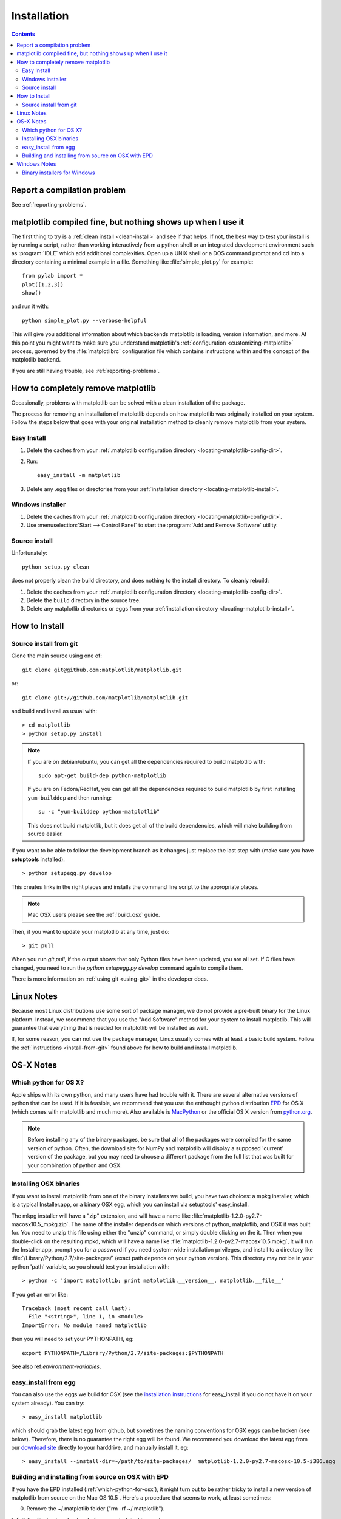 .. _installing-faq:

*************
 Installation
*************


.. contents::
   :backlinks: none


Report a compilation problem
============================

See :ref:`reporting-problems`.

matplotlib compiled fine, but nothing shows up when I use it
============================================================

The first thing to try is a :ref:`clean install <clean-install>` and see if
that helps.  If not, the best way to test your install is by running a script,
rather than working interactively from a python shell or an integrated
development environment such as :program:`IDLE` which add additional
complexities. Open up a UNIX shell or a DOS command prompt and cd into a
directory containing a minimal example in a file. Something like
:file:`simple_plot.py` for example::

  from pylab import *
  plot([1,2,3])
  show()

and run it with::

  python simple_plot.py --verbose-helpful

This will give you additional information about which backends matplotlib is
loading, version information, and more. At this point you might want to make
sure you understand matplotlib's :ref:`configuration <customizing-matplotlib>`
process, governed by the :file:`matplotlibrc` configuration file which contains
instructions within and the concept of the matplotlib backend.

If you are still having trouble, see :ref:`reporting-problems`.

.. _clean-install:

How to completely remove matplotlib
===================================

Occasionally, problems with matplotlib can be solved with a clean
installation of the package.

The process for removing an installation of matplotlib depends on how
matplotlib was originally installed on your system. Follow the steps
below that goes with your original installation method to cleanly
remove matplotlib from your system.

Easy Install
------------

1. Delete the caches from your :ref:`.matplotlib configuration directory
   <locating-matplotlib-config-dir>`.

2. Run::

     easy_install -m matplotlib


3. Delete any .egg files or directories from your :ref:`installation
   directory <locating-matplotlib-install>`.



Windows installer
-----------------

1. Delete the caches from your :ref:`.matplotlib configuration directory
   <locating-matplotlib-config-dir>`.

2. Use :menuselection:`Start --> Control Panel` to start the :program:`Add and
   Remove Software` utility.

Source install
--------------

Unfortunately::

    python setup.py clean

does not properly clean the build directory, and does nothing to the
install directory.  To cleanly rebuild:

1. Delete the caches from your :ref:`.matplotlib configuration directory
   <locating-matplotlib-config-dir>`.

2. Delete the ``build`` directory in the source tree.

3. Delete any matplotlib directories or eggs from your :ref:`installation
   directory <locating-matplotlib-install>`.

How to Install
==============

.. _install-from-git:

Source install from git
-----------------------

Clone the main source using one of::

   git clone git@github.com:matplotlib/matplotlib.git

or::

   git clone git://github.com/matplotlib/matplotlib.git

and build and install as usual with::

  > cd matplotlib
  > python setup.py install

.. note::

    If you are on debian/ubuntu, you can get all the dependencies
    required to build matplotlib with::

      sudo apt-get build-dep python-matplotlib

    If you are on Fedora/RedHat, you can get all the dependencies
    required to build matplotlib by first installing ``yum-builddep``
    and then running::

       su -c "yum-builddep python-matplotlib"

    This does not build matplotlib, but it does get all of the
    build dependencies, which will make building from source easier.


If you want to be able to follow the development branch as it changes
just replace the last step with (make sure you have **setuptools**
installed)::

  > python setupegg.py develop

This creates links in the right places and installs the command
line script to the appropriate places.

.. note::
   Mac OSX users please see the :ref:`build_osx` guide.

Then, if you want to update your matplotlib at any time, just do::

  > git pull

When you run `git pull`, if the output shows that only Python files have been
updated, you are all set. If C files have changed, you need to run the `python
setupegg.py develop` command again to compile them.

There is more information on :ref:`using git <using-git>` in
the developer docs.


Linux Notes
===========

Because most Linux distributions use some sort of package manager,
we do not provide a pre-built binary for the Linux platform.
Instead, we recommend that you use the "Add Software" method for
your system to install matplotlib. This will guarantee that everything
that is needed for matplotlib will be installed as well.

If, for some reason, you can not use the package manager, Linux usually
comes with at least a basic build system. Follow the :ref:`instructions
<install-from-git>` found above for how to build and install matplotlib.


OS-X Notes
==========

.. _which-python-for-osx:

Which python for OS X?
----------------------

Apple ships with its own python, and many users have had trouble
with it. There are several alternative versions of python that
can be used. If it is feasible, we recommend that you use the enthought
python distribution `EPD <http://www.enthought.com/products/epd.php>`_
for OS X (which comes with matplotlib and much more). Also available is
`MacPython <http://wiki.python.org/moin/MacPython/Leopard>`_ or the
official OS X version from `python.org <http://www.python.org/download/>`_.

.. note::
   Before installing any of the binary packages, be sure that all of the
   packages were compiled for the same version of python.
   Often, the download site for NumPy and matplotlib will display a
   supposed 'current' version of the package, but you may need to choose
   a different package from the full list that was built for your
   combination of python and OSX.


.. _install_osx_binaries:

Installing OSX binaries
-----------------------

If you want to install matplotlib from one of the binary installers we
build, you have two choices: a mpkg installer, which is a typical
Installer.app, or a binary OSX egg, which you can install via
setuptools' easy_install.

The mkpg installer will have a "zip" extension, and will have a name
like :file:`matplotlib-1.2.0-py2.7-macosx10.5_mpkg.zip`.
The name of the installer depends on which versions of python, matplotlib,
and OSX it was built for.  You need to unzip this file using either the
"unzip" command, or simply double clicking on the it. Then when you
double-click on the resulting mpkd, which will have a name like
:file:`matplotlib-1.2.0-py2.7-macosx10.5.mpkg`, it will run the
Installer.app, prompt you for a password if you need system-wide
installation privileges, and install to a directory like
:file:`/Library/Python/2.7/site-packages/` (exact path depends on your
python version).  This directory may not be in your python 'path' variable,
so you should test your installation with::

  > python -c 'import matplotlib; print matplotlib.__version__, matplotlib.__file__'

If you get an error like::

    Traceback (most recent call last):
      File "<string>", line 1, in <module>
    ImportError: No module named matplotlib

then you will need to set your PYTHONPATH, eg::

    export PYTHONPATH=/Library/Python/2.7/site-packages:$PYTHONPATH

See also ref:`environment-variables`.

.. _easy-install-osx-egg:

easy_install from egg
---------------------

You can also use the eggs we build for OSX (see the `installation
instructions
<http://pypi.python.org/pypi/setuptools#cygwin-mac-os-x-linux-other>`_
for easy_install if you do not have it on your system already).  You
can try::

    > easy_install matplotlib

which should grab the latest egg from github, but sometimes the naming
conventions for OSX eggs can be broken (see below).  Therefore, there
is no guarantee the right egg will be found. We recommend you download
the latest egg from our `download site
<https://github.com/matplotlib/matplotlib/downloads>`_ directly to your
harddrive, and manually install it, eg::

    > easy_install --install-dir=~/path/to/site-packages/  matplotlib-1.2.0-py2.7-macosx-10.5-i386.egg

.. _install_from_source_on_osx_epd:

Building and installing from source on OSX with EPD
---------------------------------------------------

If you have the EPD installed (:ref:`which-python-for-osx`), it might turn out
to be rather tricky to install a new version of matplotlib from source on the
Mac OS 10.5 . Here's a procedure that seems to work, at least sometimes:

0. Remove the ~/.matplotlib folder ("rm -rf ~/.matplotlib").

1. Edit the file (make a backup before you start, just in case):
``/Library/Frameworks/Python.framework/Versions/Current/lib/python2.5/config/Makefile``,
removing all occurrences of the string ``-arch ppc``, changing the line
``MACOSX_DEPLOYMENT_TARGET=10.3`` to ``MACOSX_DEPLOYMENT_TARGET=10.5`` and
changing the occurrences of ``MacOSX10.4u.sdk`` into ``MacOSX10.5.sdk``

2.  In
``/Library/Frameworks/Python.framework/Versions/Current/lib/pythonX.Y/site-packages/easy-install.pth``,
(where X.Y is the version of Python you are building against)
Comment out the line containing the name of the directory in which the
previous version of MPL was installed (Looks something like
``./matplotlib-0.98.5.2n2-py2.5-macosx-10.3-fat.egg``).

3. Save the following as a shell script, for example
``./install-matplotlib-epd-osx.sh``::

   NAME=matplotlib
   VERSION=v1.1.x
   PREFIX=$HOME
   #branch="release"
   branch="master"
   git clone git://github.com/matplotlib/matplotlib.git
   cd matplotlib
   if [ $branch = "release" ]
       then
       echo getting the maintenance branch
       git checkout -b $VERSION origin/$VERSION
   fi
   export CFLAGS="-Os -arch i386"
   export LDFLAGS="-Os -arch i386"
   export PKG_CONFIG_PATH="/usr/x11/lib/pkgconfig"
   export ARCHFLAGS="-arch i386"
   python setup.py build
   # use --prefix if you don't want it installed in the default location:
   python setup.py install #--prefix=$PREFIX
   cd ..

Run this script (for example ``sh ./install-matplotlib-epd-osx.sh``) in the
directory in which you want the source code to be placed, or simply type the
commands in the terminal command line. This script sets some local variable
(CFLAGS, LDFLAGS, PKG_CONFIG_PATH, ARCHFLAGS), removes previous installations,
checks out the source from github, builds and installs it. The backend should
to be set to MacOSX.


Windows Notes
=============

.. _windows-installers:

Binary installers for Windows
-----------------------------

If you have already installed python, you can use one of the
matplotlib binary installers for windows -- you can get these from the
`download <https://github.com/matplotlib/matplotlib/downloads>`_ site.
Choose the files that match your version of python (eg ``py2.7`` if
you installed Python 2.7) which have the ``exe`` extension.  If you
haven't already installed python, you can get the official version
from the `python web site <http://python.org/download/>`_.

There are also two packaged distributions of python that come
preloaded with matplotlib and many other tools like ipython, numpy,
scipy, vtk and user interface toolkits.  These packages are quite
large because they come with so much, but you get everything with
a single click installer.

* The Enthought Python Distribution `EPD
  <http://www.enthought.com/products/epd.php>`_

* `python (x, y) <http://www.pythonxy.com>`_
